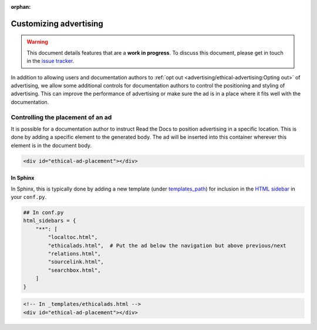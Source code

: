 :orphan:

Customizing advertising
=======================

.. warning::

    This document details features that are a **work in progress**.
    To discuss this document, please get in touch in the `issue tracker`_.

    .. _issue tracker: https://github.com/readthedocs/readthedocs.org/issues

In addition to allowing users and documentation authors to
:ref:`opt out <advertising/ethical-advertising:Opting out>` of advertising,
we allow some additional controls for documentation authors to control
the positioning and styling of advertising.
This can improve the performance of advertising or make sure the ad
is in a place where it fits well with the documentation.


Controlling the placement of an ad
----------------------------------

It is possible for a documentation author to instruct Read the Docs
to position advertising in a specific location.
This is done by adding a specific element to the generated body.
The ad will be inserted into this container wherever this element is in the document body.

.. code-block:: html

    <div id="ethical-ad-placement"></div>


In Sphinx
~~~~~~~~~

In Sphinx, this is typically done by
adding a new template (under `templates_path`_)
for inclusion in the `HTML sidebar`_ in your ``conf.py``.

.. _HTML sidebar: https://www.sphinx-doc.org/page/usage/configuration.html#confval-html_sidebars
.. _templates_path: https://www.sphinx-doc.org/page/usage/configuration.html#confval-templates_path

.. code-block:: python

    ## In conf.py
    html_sidebars = {
        "**": [
            "localtoc.html",
            "ethicalads.html",  # Put the ad below the navigation but above previous/next
            "relations.html",
            "sourcelink.html",
            "searchbox.html",
        ]
    }

.. code-block:: html

    <!-- In _templates/ethicalads.html -->
    <div id="ethical-ad-placement"></div>
